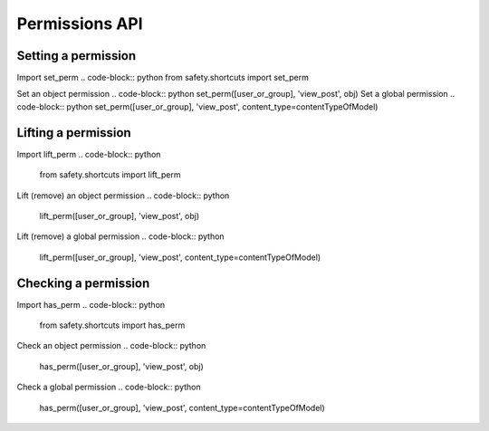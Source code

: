 Permissions API
===========

Setting a permission
--------------------
Import set_perm
.. code-block:: python
from safety.shortcuts import set_perm

Set an object permission
.. code-block:: python
set_perm([user_or_group], 'view_post', obj)
Set a global permission
.. code-block:: python
set_perm([user_or_group], 'view_post', content_type=contentTypeOfModel)

Lifting a permission
--------------------
Import lift_perm
.. code-block:: python
    from safety.shortcuts import lift_perm
Lift (remove) an object permission
.. code-block:: python
    lift_perm([user_or_group], 'view_post', obj)
Lift (remove) a global permission
.. code-block:: python
    lift_perm([user_or_group], 'view_post', content_type=contentTypeOfModel)

Checking a permission
---------------------
Import has_perm
.. code-block:: python
    from safety.shortcuts import has_perm
Check an object permission
.. code-block:: python
    has_perm([user_or_group], 'view_post', obj)
Check a global permission
.. code-block:: python
    has_perm([user_or_group], 'view_post', content_type=contentTypeOfModel)
